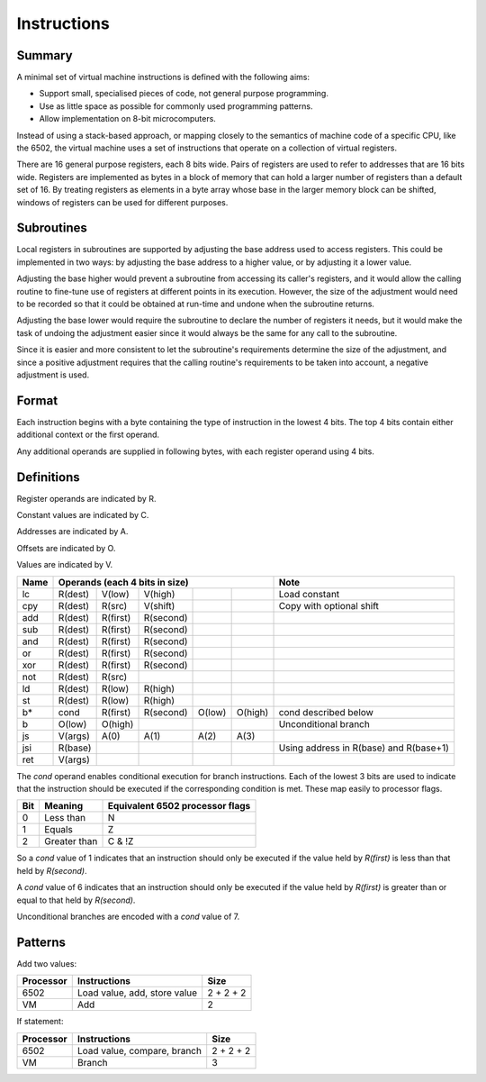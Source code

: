 Instructions
============

Summary
-------

A minimal set of virtual machine instructions is defined with the following
aims:

* Support small, specialised pieces of code, not general purpose programming.
* Use as little space as possible for commonly used programming patterns.
* Allow implementation on 8-bit microcomputers.

Instead of using a stack-based approach, or mapping closely to the semantics of
machine code of a specific CPU, like the 6502, the virtual machine uses a set
of instructions that operate on a collection of virtual registers.

There are 16 general purpose registers, each 8 bits wide. Pairs of registers
are used to refer to addresses that are 16 bits wide. Registers are implemented
as bytes in a block of memory that can hold a larger number of registers than a
default set of 16. By treating registers as elements in a byte array whose
base in the larger memory block can be shifted, windows of registers can be
used for different purposes.

Subroutines
-----------

Local registers in subroutines are supported by adjusting the base address used
to access registers. This could be implemented in two ways: by adjusting the
base address to a higher value, or by adjusting it a lower value.

Adjusting the base higher would prevent a subroutine from accessing its
caller's registers, and it would allow the calling routine to fine-tune use
of registers at different points in its execution. However, the size of the
adjustment would need to be recorded so that it could be obtained at run-time
and undone when the subroutine returns.

Adjusting the base lower would require the subroutine to declare the number of
registers it needs, but it would make the task of undoing the adjustment easier
since it would always be the same for any call to the subroutine.

Since it is easier and more consistent to let the subroutine's requirements
determine the size of the adjustment, and since a positive adjustment requires
that the calling routine's requirements to be taken into account, a negative
adjustment is used.

Format
------

Each instruction begins with a byte containing the type of instruction in the
lowest 4 bits. The top 4 bits contain either additional context or the first
operand.

Any additional operands are supplied in following bytes, with each register
operand using 4 bits.

Definitions
-----------

Register operands are indicated by R.

Constant values are indicated by C.

Addresses are indicated by A.

Offsets are indicated by O.

Values are indicated by V.

======  =======     ========    ==========  ======= ======= ======================================
Name    Operands (each 4 bits in size)                      Note
======  =================================================== ======================================
lc      R(dest)     V(low)      V(high)                     Load constant
cpy     R(dest)     R(src)      V(shift)                    Copy with optional shift
add     R(dest)     R(first)    R(second)
sub     R(dest)     R(first)    R(second)
and     R(dest)     R(first)    R(second)
or      R(dest)     R(first)    R(second)
xor     R(dest)     R(first)    R(second)
not     R(dest)     R(src)
ld      R(dest)     R(low)      R(high)
st      R(dest)     R(low)      R(high)
b*      cond        R(first)    R(second)   O(low)  O(high) cond described below
b       O(low)      O(high)                                 Unconditional branch
js      V(args)     A(0)        A(1)        A(2)    A(3)
jsi     R(base)                                             Using address in R(base) and R(base+1)
ret     V(args)
======  =======     ========    ==========  ======= ======= ======================================

The *cond* operand enables conditional execution for branch instructions.
Each of the lowest 3 bits are used to indicate that the instruction should be
executed if the corresponding condition is met. These map easily to processor
flags.

======  ==============  ===============================
Bit     Meaning         Equivalent 6502 processor flags
======  ==============  ===============================
0       Less than       N
1       Equals          Z
2       Greater than    C & !Z
======  ==============  ===============================

So a *cond* value of 1 indicates that an instruction should only be executed
if the value held by *R(first)* is less than that held by *R(second)*.

A *cond* value of 6 indicates that an instruction should only be executed
if the value held by *R(first)* is greater than or equal to that held by
*R(second)*.

Unconditional branches are encoded with a *cond* value of 7.

Patterns
--------

Add two values:

=========   ==============================  ==========
Processor   Instructions                    Size
=========   ==============================  ==========
6502        Load value, add, store value    2 + 2 + 2
VM          Add                             2
=========   ==============================  ==========

If statement:

=========   ==============================  ==========
Processor   Instructions                    Size
=========   ==============================  ==========
6502        Load value, compare, branch     2 + 2 + 2
VM          Branch                          3
=========   ==============================  ==========
